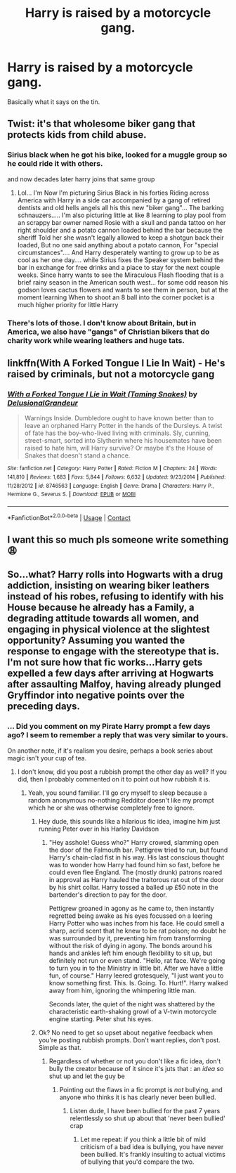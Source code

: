 #+TITLE: Harry is raised by a motorcycle gang.

* Harry is raised by a motorcycle gang.
:PROPERTIES:
:Author: KevMan18
:Score: 19
:DateUnix: 1607969996.0
:DateShort: 2020-Dec-14
:FlairText: Prompt
:END:
Basically what it says on the tin.


** Twist: it's that wholesome biker gang that protects kids from child abuse.
:PROPERTIES:
:Author: Potatoes_r_round
:Score: 18
:DateUnix: 1607980415.0
:DateShort: 2020-Dec-15
:END:

*** Sirius black when he got his bike, looked for a muggle group so he could ride it with others.

and now decades later harry joins that same group
:PROPERTIES:
:Author: CommanderL3
:Score: 14
:DateUnix: 1607989022.0
:DateShort: 2020-Dec-15
:END:

**** Lol... I'm Now I'm picturing Sirius Black in his forties Riding across America with Harry in a side car accompanied by a gang of retired dentists and old hells angels all his this new "biker gang"... The barking schnauzers..... I'm also picturing little at like 8 learning to play pool from an scrappy bar owner named Rosie with a skull and panda tattoo on her right shoulder and a potato cannon loaded behind the bar because the sheriff Told her she wasn't legally allowed to keep a shotgun back their loaded, But no one said anything about a potato cannon, For "special circumstances".... And Harry desperately wanting to grow up to be as cool as her one day.... while Sirius fixes the Speaker system behind the bar in exchange for free drinks and a place to stay for the next couple weeks. Since harry wants to see the Miraculous Flash flooding that is a brief rainy season in the American south west... for some odd reason his godson loves cactus flowers and wants to see them in person, but at the moment learning When to shoot an 8 ball into the corner pocket is a much higher priority for little Harry
:PROPERTIES:
:Author: pygmypuffonacid
:Score: 0
:DateUnix: 1608086269.0
:DateShort: 2020-Dec-16
:END:


*** There's lots of those. I don't know about Britain, but in America, we also have "gangs" of Christian bikers that do charity work while wearing leathers and huge tats.
:PROPERTIES:
:Author: KevMan18
:Score: 11
:DateUnix: 1607986488.0
:DateShort: 2020-Dec-15
:END:


** linkffn(With A Forked Tongue I Lie In Wait) - He's raised by criminals, but not a motorcycle gang
:PROPERTIES:
:Author: redpxtato
:Score: 3
:DateUnix: 1608056565.0
:DateShort: 2020-Dec-15
:END:

*** [[https://www.fanfiction.net/s/8746563/1/][*/With a Forked Tongue I Lie in Wait (Taming Snakes)/*]] by [[https://www.fanfiction.net/u/4387160/DelusionalGrandeur][/DelusionalGrandeur/]]

#+begin_quote
  Warnings Inside. Dumbledore ought to have known better than to leave an orphaned Harry Potter in the hands of the Dursleys. A twist of fate has the boy-who-lived living with criminals. Sly, cunning, street-smart, sorted into Slytherin where his housemates have been raised to hate him, will Harry survive? Or maybe it's the House of Snakes that doesn't stand a chance.
#+end_quote

^{/Site/:} ^{fanfiction.net} ^{*|*} ^{/Category/:} ^{Harry} ^{Potter} ^{*|*} ^{/Rated/:} ^{Fiction} ^{M} ^{*|*} ^{/Chapters/:} ^{24} ^{*|*} ^{/Words/:} ^{141,810} ^{*|*} ^{/Reviews/:} ^{1,683} ^{*|*} ^{/Favs/:} ^{5,844} ^{*|*} ^{/Follows/:} ^{6,632} ^{*|*} ^{/Updated/:} ^{9/23/2014} ^{*|*} ^{/Published/:} ^{11/28/2012} ^{*|*} ^{/id/:} ^{8746563} ^{*|*} ^{/Language/:} ^{English} ^{*|*} ^{/Genre/:} ^{Drama} ^{*|*} ^{/Characters/:} ^{Harry} ^{P.,} ^{Hermione} ^{G.,} ^{Severus} ^{S.} ^{*|*} ^{/Download/:} ^{[[http://www.ff2ebook.com/old/ffn-bot/index.php?id=8746563&source=ff&filetype=epub][EPUB]]} ^{or} ^{[[http://www.ff2ebook.com/old/ffn-bot/index.php?id=8746563&source=ff&filetype=mobi][MOBI]]}

--------------

*FanfictionBot*^{2.0.0-beta} | [[https://github.com/FanfictionBot/reddit-ffn-bot/wiki/Usage][Usage]] | [[https://www.reddit.com/message/compose?to=tusing][Contact]]
:PROPERTIES:
:Author: FanfictionBot
:Score: 4
:DateUnix: 1608056588.0
:DateShort: 2020-Dec-15
:END:


** I want this so much pls someone write something 😩
:PROPERTIES:
:Author: gertrude-robinson
:Score: 5
:DateUnix: 1607974537.0
:DateShort: 2020-Dec-14
:END:


** So...what? Harry rolls into Hogwarts with a drug addiction, insisting on wearing biker leathers instead of his robes, refusing to identify with his House because he already has a Family, a degrading attitude towards all women, and engaging in physical violence at the slightest opportunity? Assuming you wanted the response to engage with the stereotype that is. I'm not sure how that fic works...Harry gets expelled a few days after arriving at Hogwarts after assaulting Malfoy, having already plunged Gryffindor into negative points over the preceding days.
:PROPERTIES:
:Score: -13
:DateUnix: 1607971864.0
:DateShort: 2020-Dec-14
:END:

*** ... Did you comment on my Pirate Harry prompt a few days ago? I seem to remember a reply that was very similar to yours.

On another note, if it's realism you desire, perhaps a book series about magic isn't your cup of tea.
:PROPERTIES:
:Author: KevMan18
:Score: 12
:DateUnix: 1607972121.0
:DateShort: 2020-Dec-14
:END:

**** I don't know, did you post a rubbish prompt the other day as well? If you did, then I probably commented on it to point out how rubbish it is.
:PROPERTIES:
:Score: -21
:DateUnix: 1607973640.0
:DateShort: 2020-Dec-14
:END:

***** Yeah, you sound familiar. I'll go cry myself to sleep because a random anonymous no-nothing Redditor doesn't like my prompt which he or she was otherwise completely free to ignore.
:PROPERTIES:
:Author: KevMan18
:Score: 10
:DateUnix: 1607973793.0
:DateShort: 2020-Dec-14
:END:

****** Hey dude, this sounds like a hilarious fic idea, imagine him just running Peter over in his Harley Davidson
:PROPERTIES:
:Author: PotatoBro42069
:Score: 10
:DateUnix: 1607979889.0
:DateShort: 2020-Dec-15
:END:

******* "Hey asshole! Guess who?" Harry crowed, slamming open the door of the Falmouth bar. Pettigrew tried to run, but found Harry's chain-clad fist in his way. His last conscious thought was to wonder how Harry had found him so fast, before he could even flee England. The (mostly drunk) patrons roared in approval as Harry hauled the traitorous rat out of the door by his shirt collar. Harry tossed a balled up £50 note in the bartender's direction to pay for the door.

Pettigrew groaned in agony as he came to, then instantly regretted being awake as his eyes focussed on a leering Harry Potter who was inches from his face. He could smell a sharp, acrid scent that he knew to be rat poison; no doubt he was surrounded by it, preventing him from transforming without the risk of dying in agony. The bonds around his hands and ankles left him enough flexibility to sit up, but definitely not run or even stand. "Hello, rat face. We're going to turn you in to the Ministry in little bit. After we have a little fun, of course." Harry leered grotesquely, "I just want you to know something first. This. Is. Going. To. Hurt!". Harry walked away from him, ignoring the whimpering little man.

Seconds later, the quiet of the night was shattered by the characteristic earth-shaking growl of a V-twin motorcycle engine starting. Peter shut his eyes.
:PROPERTIES:
:Author: KevMan18
:Score: 6
:DateUnix: 1607981980.0
:DateShort: 2020-Dec-15
:END:


****** Ok? No need to get so upset about negative feedback when you're posting rubbish prompts. Don't want replies, don't post. Simple as that.
:PROPERTIES:
:Score: -21
:DateUnix: 1607973890.0
:DateShort: 2020-Dec-14
:END:

******* Regardless of whether or not you don't like a fic idea, don't bully the creator because of it since it's juts that : an /idea/ so shut up and let the guy be
:PROPERTIES:
:Author: PotatoBro42069
:Score: 7
:DateUnix: 1607979974.0
:DateShort: 2020-Dec-15
:END:

******** Pointing out the flaws in a fic prompt is /not/ bullying, and anyone who thinks it is has clearly never been bullied.
:PROPERTIES:
:Score: -3
:DateUnix: 1607980165.0
:DateShort: 2020-Dec-15
:END:

********* Listen dude, I have been bullied for the past 7 years relentlessly so shut up about that 'never been bullied' crap
:PROPERTIES:
:Author: PotatoBro42069
:Score: -2
:DateUnix: 1608070856.0
:DateShort: 2020-Dec-16
:END:

********** Let me repeat: if you think a little bit of mild criticism of a bad idea is bullying, you have never been bullied. It's frankly insulting to actual victims of bullying that you'd compare the two.
:PROPERTIES:
:Score: 1
:DateUnix: 1608071043.0
:DateShort: 2020-Dec-16
:END:
